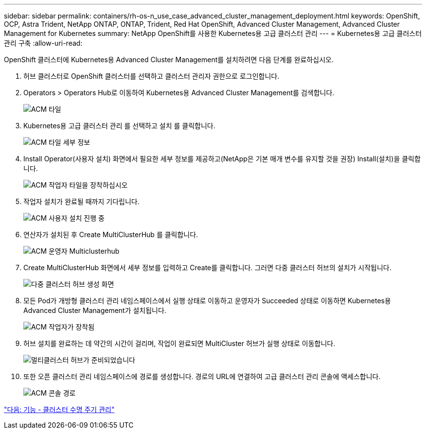 ---
sidebar: sidebar 
permalink: containers/rh-os-n_use_case_advanced_cluster_management_deployment.html 
keywords: OpenShift, OCP, Astra Trident, NetApp ONTAP, ONTAP, Trident, Red Hat OpenShift, Advanced Cluster Management, Advanced Cluster Management for Kubernetes 
summary: NetApp OpenShift를 사용한 Kubernetes용 고급 클러스터 관리 
---
= Kubernetes용 고급 클러스터 관리 구축
:allow-uri-read: 


OpenShift 클러스터에 Kubernetes용 Advanced Cluster Management를 설치하려면 다음 단계를 완료하십시오.

. 허브 클러스터로 OpenShift 클러스터를 선택하고 클러스터 관리자 권한으로 로그인합니다.
. Operators > Operators Hub로 이동하여 Kubernetes용 Advanced Cluster Management를 검색합니다.
+
image::redhat_openshift_image66.jpg[ACM 타일]

. Kubernetes용 고급 클러스터 관리 를 선택하고 설치 를 클릭합니다.
+
image::redhat_openshift_image67.jpg[ACM 타일 세부 정보]

. Install Operator(사용자 설치) 화면에서 필요한 세부 정보를 제공하고(NetApp은 기본 매개 변수를 유지할 것을 권장) Install(설치)을 클릭합니다.
+
image::redhat_openshift_image68.jpg[ACM 작업자 타일을 장착하십시오]

. 작업자 설치가 완료될 때까지 기다립니다.
+
image::redhat_openshift_image69.jpg[ACM 사용자 설치 진행 중]

. 연산자가 설치된 후 Create MultiClusterHub 를 클릭합니다.
+
image::redhat_openshift_image70.jpg[ACM 운영자 Multiclusterhub]

. Create MultiClusterHub 화면에서 세부 정보를 입력하고 Create를 클릭합니다. 그러면 다중 클러스터 허브의 설치가 시작됩니다.
+
image::redhat_openshift_image71.jpg[다중 클러스터 허브 생성 화면]

. 모든 Pod가 개방형 클러스터 관리 네임스페이스에서 실행 상태로 이동하고 운영자가 Succeeded 상태로 이동하면 Kubernetes용 Advanced Cluster Management가 설치됩니다.
+
image::redhat_openshift_image72.jpg[ACM 작업자가 장착됨]

. 허브 설치를 완료하는 데 약간의 시간이 걸리며, 작업이 완료되면 MultiCluster 허브가 실행 상태로 이동합니다.
+
image::redhat_openshift_image73.jpg[멀티클러스터 허브가 준비되었습니다]

. 또한 오픈 클러스터 관리 네임스페이스에 경로를 생성합니다. 경로의 URL에 연결하여 고급 클러스터 관리 콘솔에 액세스합니다.
+
image::redhat_openshift_image74.jpg[ACM 콘솔 경로]



link:rh-os-n_use_case_advanced_cluster_management_features_cluster_lcm.html["다음: 기능 - 클러스터 수명 주기 관리"]
